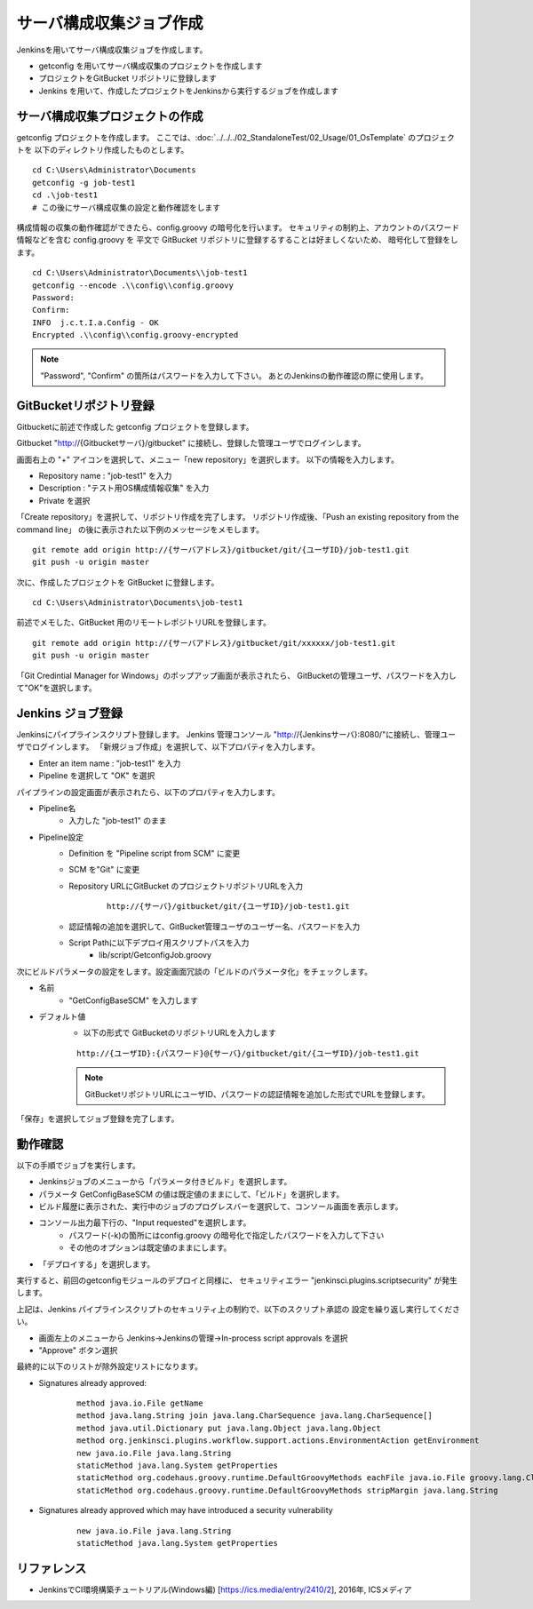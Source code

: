 サーバ構成収集ジョブ作成
========================

Jenkinsを用いてサーバ構成収集ジョブを作成します。

* getconfig を用いてサーバ構成収集のプロジェクトを作成します
* プロジェクトをGitBucket リポジトリに登録します
* Jenkins を用いて、作成したプロジェクトをJenkinsから実行するジョブを作成します

サーバ構成収集プロジェクトの作成
--------------------------------

getconfig プロジェクトを作成します。
ここでは、:doc:`../../../02_StandaloneTest/02_Usage/01_OsTemplate` のプロジェクトを
以下のディレクトリ作成したものとします。

::

   cd C:\Users\Administrator\Documents
   getconfig -g job-test1
   cd .\job-test1
   # この後にサーバ構成収集の設定と動作確認をします

構成情報の収集の動作確認ができたら、config.groovy の暗号化を行います。
セキュリティの制約上、アカウントのパスワード情報などを含む config.groovy を
平文で GitBucket リポジトリに登録するすることは好ましくないため、
暗号化して登録をします。

::

   cd C:\Users\Administrator\Documents\\job-test1
   getconfig --encode .\\config\\config.groovy
   Password:
   Confirm:
   INFO  j.c.t.I.a.Config - OK
   Encrypted .\\config\\config.groovy-encrypted

.. note::

   "Password", "Confirm" の箇所はパスワードを入力して下さい。
   あとのJenkinsの動作確認の際に使用します。

GitBucketリポジトリ登録
-----------------------

Gitbucketに前述で作成した getconfig プロジェクトを登録します。

Gitbucket "http://{Gitbucketサーバ}/gitbucket" に接続し、登録した管理ユーザでログインします。

画面右上の "+" アイコンを選択して、メニュー「new repository」を選択します。
以下の情報を入力します。

* Repository name : "job-test1" を入力
* Description : "テスト用OS構成情報収集" を入力
* Private を選択

「Create repository」を選択して、リポジトリ作成を完了します。
リポジトリ作成後、「Push an existing repository from the command line」
の後に表示された以下例のメッセージをメモします。

::

   git remote add origin http://{サーバアドレス}/gitbucket/git/{ユーザID}/job-test1.git
   git push -u origin master

次に、作成したプロジェクトを GitBucket に登録します。

::

   cd C:\Users\Administrator\Documents\job-test1

前述でメモした、GitBucket 用のリモートレポジトリURLを登録します。

::

   git remote add origin http://{サーバアドレス}/gitbucket/git/xxxxxx/job-test1.git
   git push -u origin master

「Git Credintial Manager for Windows」のポップアップ画面が表示されたら、
GitBucketの管理ユーザ、パスワードを入力して"OK"を選択します。

Jenkins ジョブ登録
------------------

Jenkinsにパイプラインスクリプト登録します。
Jenkins 管理コンソール "http://{Jenkinsサーバ}:8080/"に接続し、管理ユーザでログインします。
「新規ジョブ作成」を選択して、以下プロパティを入力します。

* Enter an item name : "job-test1" を入力
* Pipeline を選択して "OK" を選択

パイプラインの設定画面が表示されたら、以下のプロパティを入力します。

* Pipeline名
   * 入力した "job-test1" のまま
* Pipeline設定
   * Definition を "Pipeline script from SCM" に変更
   * SCM を"Git" に変更
   * Repository URLにGitBucket のプロジェクトリポジトリURLを入力

      ::

         http://{サーバ}/gitbucket/git/{ユーザID}/job-test1.git

   * 認証情報の追加を選択して、GitBucket管理ユーザのユーザー名、パスワードを入力
   * Script Pathに以下デプロイ用スクリプトパスを入力
      * lib/script/GetconfigJob.groovy

次にビルドパラメータの設定をします。設定画面冗談の「ビルドのパラメータ化」をチェックします。

* 名前
   * "GetConfigBaseSCM" を入力します
* デフォルト値
   * 以下の形式で GitBucketのリポジトリURLを入力します

   ::

      http://{ユーザID}:{パスワード}@{サーバ}/gitbucket/git/{ユーザID}/job-test1.git

   .. note:: GitBucketリポジトリURLにユーザID、パスワードの認証情報を追加した形式でURLを登録します。

「保存」を選択してジョブ登録を完了します。


動作確認
--------

以下の手順でジョブを実行します。

* Jenkinsジョブのメニューから「パラメータ付きビルド」を選択します。
* パラメータ GetConfigBaseSCM の値は既定値のままにして、「ビルド」を選択します。
* ビルド履歴に表示された、実行中のジョブのプログレスバーを選択して、コンソール画面を表示します。
* コンソール出力最下行の、"Input requested"を選択します。
   * パスワード(-k)の箇所にはconfig.groovy の暗号化で指定したパスワードを入力して下さい
   * その他のオプションは既定値のままにします。
* 「デプロイする」を選択します。

実行すると、前回のgetconfigモジュールのデプロイと同様に、
セキュリティエラー "jenkinsci.plugins.scriptsecurity" が発生します。

上記は、Jenkins パイプラインスクリプトのセキュリティ上の制約で、以下のスクリプト承認の
設定を繰り返し実行してください。

* 画面左上のメニューから Jenkins->Jenkinsの管理->In-process script approvals を選択
* "Approve" ボタン選択

最終的に以下のリストが除外設定リストになります。

* Signatures already approved:

   ::

      method java.io.File getName
      method java.lang.String join java.lang.CharSequence java.lang.CharSequence[]
      method java.util.Dictionary put java.lang.Object java.lang.Object
      method org.jenkinsci.plugins.workflow.support.actions.EnvironmentAction getEnvironment
      new java.io.File java.lang.String
      staticMethod java.lang.System getProperties
      staticMethod org.codehaus.groovy.runtime.DefaultGroovyMethods eachFile java.io.File groovy.lang.Closure
      staticMethod org.codehaus.groovy.runtime.DefaultGroovyMethods stripMargin java.lang.String

* Signatures already approved which may have introduced a security vulnerability

   ::

      new java.io.File java.lang.String
      staticMethod java.lang.System getProperties

リファレンス
------------

* JenkinsでCI環境構築チュートリアル(Windows編) [https://ics.media/entry/2410/2], 2016年, ICSメディア

